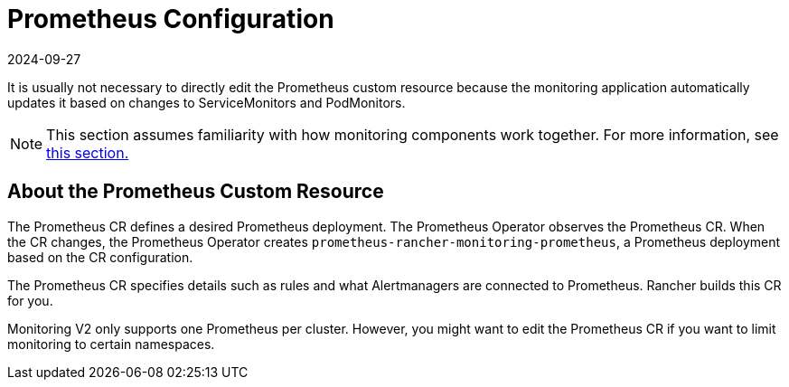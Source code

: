 = Prometheus Configuration
:page-languages: [en, zh]
:revdate: 2024-09-27
:page-revdate: {revdate}

It is usually not necessary to directly edit the Prometheus custom resource because the monitoring application automatically updates it based on changes to ServiceMonitors and PodMonitors.

[NOTE]
====

This section assumes familiarity with how monitoring components work together. For more information, see xref:observability/monitoring-and-dashboards/how-monitoring-works.adoc[this section.]
====


== About the Prometheus Custom Resource

The Prometheus CR defines a desired Prometheus deployment. The Prometheus Operator observes the Prometheus CR. When the CR changes, the Prometheus Operator creates `prometheus-rancher-monitoring-prometheus`, a Prometheus deployment based on the CR configuration.

The Prometheus CR specifies details such as rules and what Alertmanagers are connected to Prometheus. Rancher builds this CR for you.

Monitoring V2 only supports one Prometheus per cluster. However, you might want to edit the Prometheus CR if you want to limit monitoring to certain namespaces.
